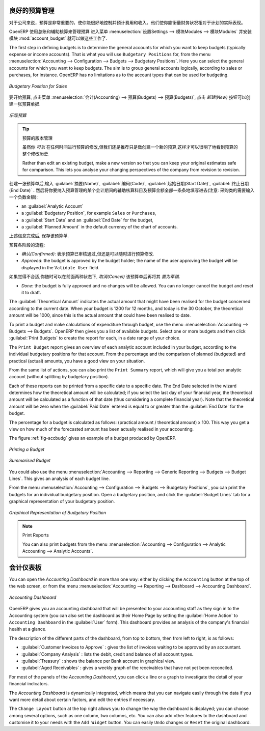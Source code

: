 .. i18n: .. index::
.. i18n:    single: budgeting
..

.. index::
   single: budgeting

.. i18n: Good Management Budgeting
.. i18n: -------------------------
..

良好的预算管理
-------------------------

.. i18n: Budgets are important for a company to get a good grip on forecasted expenses and revenues. They allow you to measure your actual financial performance against the planned one.
..

对于公司来说，预算是非常重要的，使你能很好地控制并预计费用和收入。他们使你能衡量财务状况相对于计划的实际表现。

.. i18n: OpenERP manages its budgets using both General and Analytic Accounts.
.. i18n: Go to :menuselection:`Settings --> Modules --> Modules` and install :mod:`account_budget` to be able to do this.
..

OpenERP 使用总账和辅助核算来管理预算
进入菜单 :menuselection:`设置Settings --> 模块Modules --> 模块Modules` 并安装模块 :mod:`account_budget` 就可以做这些工作了.

.. i18n: The first step in defining budgets is to determine the general accounts for which you want to keep budgets (typically expense or income accounts).
.. i18n: That is what you will use ``Budgetary Positions`` for, from the menu :menuselection:`Accounting --> Configuration --> Budgets --> Budgetary Positions`. Here you can select the general accounts for which you want to keep budgets. The aim is to group general accounts logically, according to sales or purchases, for instance. OpenERP has no limitations as to the account types that can be used for budgeting.
..

The first step in defining budgets is to determine the general accounts for which you want to keep budgets (typically expense or income accounts).
That is what you will use ``Budgetary Positions`` for, from the menu :menuselection:`Accounting --> Configuration --> Budgets --> Budgetary Positions`. Here you can select the general accounts for which you want to keep budgets. The aim is to group general accounts logically, according to sales or purchases, for instance. OpenERP has no limitations as to the account types that can be used for budgeting.

.. i18n: .. figure::  images/account_budget_pos.png
.. i18n:    :scale: 75
.. i18n:    :align: center
.. i18n: 
.. i18n:    *Budgetary Position for Sales*
..

.. figure::  images/account_budget_pos.png
   :scale: 75
   :align: center

   *Budgetary Position for Sales*

.. i18n: To define your budgets, go to the menu :menuselection:`Accounting --> Budgets --> Budgets`. Define a new budget by clicking the `New` button.
..

要开始预算, 点击菜单 :menuselection:`会计(Accounting) --> 预算(Budgets) --> 预算(Budgets)`, 点击 `新建(New)` 按钮可以创建一张预算单据.

.. i18n: .. figure::  images/account_budget_form.png
.. i18n:    :scale: 75
.. i18n:    :align: center
.. i18n: 
.. i18n:    *Optimistic Budget*
..

.. figure::  images/account_budget_form.png
   :scale: 75
   :align: center

   *乐观预算*

.. i18n: .. index::
.. i18n:    single: budget revisions
..

.. index::
   single: budget revisions

.. i18n: .. tip:: Budget Revisions
.. i18n: 
.. i18n:     Even though you *can* modify a budget at any time to make a revision, we recommend you to create a new budget, because otherwise you will have no history of changes.
.. i18n: 
.. i18n:     Rather than edit an existing budget, make a new version so that you can keep your original estimates safe for comparison. This lets you analyse your changing perspectives of the company from revision to revision.
..

.. tip:: 预算的版本管理

    虽然你 *可以* 在任何时间进行预算的修改,但我们还是推荐只是做创建一个新的预算,这样才可以很明了地看到预算的整个修改历史.

    Rather than edit an existing budget, make a new version so that you can keep your original estimates safe for comparison. This lets you analyse your changing perspectives of the company from revision to revision.

.. i18n: To define your budgets, start by entering a :guilabel:`Name`, a :guilabel:`Code`, a :guilabel:`Start Date` and an :guilabel:`End Date` for your new budget. Then you can define the budgeted amounts for each analytic account within a specified period, one by one (enter negative amounts for purchases, positive amounts for sales). For each, you define:
..

创建一张预算单后,输入 :guilabel:`摘要(Name)`, :guilabel:`编码(Code)`, :guilabel:`起始日期(Start Date)`, :guilabel:`终止日期(End Date)` . 然后将你要纳入预算管理的某个会计期间的辅助核算科目及预算金额全部一条条地填写进去(注意: 采购类的需要输入一个负数金额):

.. i18n: * an :guilabel:`Analytic Account`
.. i18n: 
.. i18n: * a :guilabel:`Budgetary Position`, for example ``Sales`` or ``Purchases``,
.. i18n: 
.. i18n: * a :guilabel:`Start Date` and an :guilabel:`End Date` for the budget,
.. i18n: 
.. i18n: * a :guilabel:`Planned Amount` in the default currency of the chart of accounts.
..

* an :guilabel:`Analytic Account`

* a :guilabel:`Budgetary Position`, for example ``Sales`` or ``Purchases``,

* a :guilabel:`Start Date` and an :guilabel:`End Date` for the budget,

* a :guilabel:`Planned Amount` in the default currency of the chart of accounts.

.. i18n: Once this information is completed, save your budget.
..

上述信息完成后, 保存该预算单.

.. i18n: A budget has various stages:
..

预算各阶段的流程:

.. i18n: * *Confirmed*: the budget is to be reviewed, but it can still be changed before actual approval;
.. i18n: 
.. i18n: * *Approved*: the budget is approved by the budget holder; the name of the user approving the budget will be displayed in the ``Validate User`` field.
..

* *确认(Confirmed)*: 表示预算已审核通过,但还是可以随时进行预算修改.

* *Approved*: the budget is approved by the budget holder; the name of the user approving the budget will be displayed in the ``Validate User`` field.

.. i18n: You can cancel a budget and reset it to draft for the two preceding steps.
..

如果觉得不合适,你随时可以在前面两种状态下, `取消(Cancel)` 该预算单后再将其 `置为草稿`.

.. i18n: * *Done*: the budget is fully approved and no changes will be allowed. You can no longer cancel the budget and reset it to draft.
..

* *Done*: the budget is fully approved and no changes will be allowed. You can no longer cancel the budget and reset it to draft.

.. i18n: The :guilabel:`Theoretical Amount` indicates the actual amount that might have been realised for the budget concerned according to the current date. When your budget is 1200 for 12 months, and today is the 30 October, the theoretical amount will be 1000, since this is the actual amount that could have been realised to date.
..

The :guilabel:`Theoretical Amount` indicates the actual amount that might have been realised for the budget concerned according to the current date. When your budget is 1200 for 12 months, and today is the 30 October, the theoretical amount will be 1000, since this is the actual amount that could have been realised to date.

.. i18n: To print a budget and make calculations of expenditure through budget, use the menu :menuselection:`Accounting --> Budgets --> Budgets`. OpenERP then gives you a list of available budgets. Select one or more budgets and then click :guilabel:`Print Budgets` to create the report for each, in a date range of your choice.
..

To print a budget and make calculations of expenditure through budget, use the menu :menuselection:`Accounting --> Budgets --> Budgets`. OpenERP then gives you a list of available budgets. Select one or more budgets and then click :guilabel:`Print Budgets` to create the report for each, in a date range of your choice.

.. i18n: The ``Print Budget`` report gives an overview of each analytic account included in your budget, according to the individual budgetary positions for that account. From the percentage and the comparison of planned (budgeted) and practical (actual) amounts, you have a good view on your situation.
..

The ``Print Budget`` report gives an overview of each analytic account included in your budget, according to the individual budgetary positions for that account. From the percentage and the comparison of planned (budgeted) and practical (actual) amounts, you have a good view on your situation.

.. i18n: From the same list of actions, you can also print the ``Print Summary`` report, which will give you a total per analytic account (without splitting by budgetary position).
..

From the same list of actions, you can also print the ``Print Summary`` report, which will give you a total per analytic account (without splitting by budgetary position).

.. i18n: Each of these reports can be printed from a specific date to a specific date. The End Date selected in the wizard determines how the theoretical amount will be calculated; if you select the last day of your financial year, the theoretical amount will be calculated as a function of that date (thus considering a complete financial year). Note that the theoretical amount will be zero when the :guilabel:`Paid Date` entered is equal to or greater than the :guilabel:`End Date` for the budget.
..

Each of these reports can be printed from a specific date to a specific date. The End Date selected in the wizard determines how the theoretical amount will be calculated; if you select the last day of your financial year, the theoretical amount will be calculated as a function of that date (thus considering a complete financial year). Note that the theoretical amount will be zero when the :guilabel:`Paid Date` entered is equal to or greater than the :guilabel:`End Date` for the budget.

.. i18n: The percentage for a budget is calculated as follows: (practical amount / theoretical amount) x 100.
.. i18n: This way you get a view on how much of the forecasted amount has been actually realised in your accounting.
..

The percentage for a budget is calculated as follows: (practical amount / theoretical amount) x 100.
This way you get a view on how much of the forecasted amount has been actually realised in your accounting.

.. i18n: The figure :ref:`fig-accbudg` gives an example of a budget produced by OpenERP.
..

The figure :ref:`fig-accbudg` gives an example of a budget produced by OpenERP.

.. i18n: .. _fig-accbudg:
.. i18n: 
.. i18n: .. figure::  images/account_budget.png
.. i18n:    :scale: 75
.. i18n:    :align: center
.. i18n: 
.. i18n:    *Printing a Budget*
..

.. _fig-accbudg:

.. figure::  images/account_budget.png
   :scale: 75
   :align: center

   *Printing a Budget*

.. i18n: .. figure::  images/account_budget_summ.png
.. i18n:    :scale: 75
.. i18n:    :align: center
.. i18n: 
.. i18n:    *Summarised Budget*
..

.. figure::  images/account_budget_summ.png
   :scale: 75
   :align: center

   *Summarised Budget*

.. i18n: You could also use the menu :menuselection:`Accounting --> Reporting --> Generic Reporting --> Budgets --> Budget Lines`.
.. i18n: This gives an analysis of each budget line.
..

You could also use the menu :menuselection:`Accounting --> Reporting --> Generic Reporting --> Budgets --> Budget Lines`.
This gives an analysis of each budget line.

.. i18n: From the menu :menuselection:`Accounting --> Configuration --> Budgets --> Budgetary Positions`, you can print the budgets for an individual budgetary position. Open a budgetary position, and click the :guilabel:`Budget Lines` tab for a graphical representation of your budgetary position.
..

From the menu :menuselection:`Accounting --> Configuration --> Budgets --> Budgetary Positions`, you can print the budgets for an individual budgetary position. Open a budgetary position, and click the :guilabel:`Budget Lines` tab for a graphical representation of your budgetary position.

.. i18n: .. figure::  images/account_budget_graph.png
.. i18n:    :scale: 75
.. i18n:    :align: center
.. i18n: 
.. i18n:    *Graphical Representation of Budgetary Position*
..

.. figure::  images/account_budget_graph.png
   :scale: 75
   :align: center

   *Graphical Representation of Budgetary Position*

.. i18n: .. note:: Print Reports
.. i18n: 
.. i18n:     You can also print budgets from the menu :menuselection:`Accounting --> Configuration --> Analytic Accounting --> Analytic Accounts`.
..

.. note:: Print Reports

    You can also print budgets from the menu :menuselection:`Accounting --> Configuration --> Analytic Accounting --> Analytic Accounts`.

.. i18n: The Accounting Dashboard
.. i18n: ------------------------
..

会计仪表板
------------------------

.. i18n: You can open the `Accounting Dashboard` in more than one way: either by clicking the ``Accounting`` button at the top of the web screen, or from the menu :menuselection:`Accounting --> Reporting --> Dashboard --> Accounting Dashboard`.
..

You can open the `Accounting Dashboard` in more than one way: either by clicking the ``Accounting`` button at the top of the web screen, or from the menu :menuselection:`Accounting --> Reporting --> Dashboard --> Accounting Dashboard`.

.. i18n: .. figure::  images/account_board.png
.. i18n:    :scale: 75
.. i18n:    :align: center
.. i18n: 
.. i18n:    *Accounting Dashboard*
..

.. figure::  images/account_board.png
   :scale: 75
   :align: center

   *Accounting Dashboard*

.. i18n: .. index::
.. i18n:    single: module; board_account
..

.. index::
   single: module; board_account

.. i18n: OpenERP gives you an accounting dashboard that will be presented to your accounting staff as they sign in to the Accounting system (you can also set the dashboard as their Home Page by setting the :guilabel:`Home Action` to ``Accounting Dashboard`` in the :guilabel:`User` form). This dashboard provides an analysis of the company's financial health at a glance.
..

OpenERP gives you an accounting dashboard that will be presented to your accounting staff as they sign in to the Accounting system (you can also set the dashboard as their Home Page by setting the :guilabel:`Home Action` to ``Accounting Dashboard`` in the :guilabel:`User` form). This dashboard provides an analysis of the company's financial health at a glance.

.. i18n: The description of the different parts of the dashboard, from top to bottom, then from left to right, is as follows:
..

The description of the different parts of the dashboard, from top to bottom, then from left to right, is as follows:

.. i18n: *  :guilabel:`Customer Invoices to Approve` : gives the list of invoices waiting to be approved by an accountant.
.. i18n: 
.. i18n: *  :guilabel:`Company Analysis` : lists the debit, credit and balance of all account types.
.. i18n: 
.. i18n: *  :guilabel:`Treasury` : shows the balance per Bank account in graphical view.
.. i18n: 
.. i18n: *  :guilabel:`Aged Receivables` : gives a weekly graph of the receivables that have not yet been reconciled.
..

*  :guilabel:`Customer Invoices to Approve` : gives the list of invoices waiting to be approved by an accountant.

*  :guilabel:`Company Analysis` : lists the debit, credit and balance of all account types.

*  :guilabel:`Treasury` : shows the balance per Bank account in graphical view.

*  :guilabel:`Aged Receivables` : gives a weekly graph of the receivables that have not yet been reconciled.

.. i18n: For most of the panels of the `Accounting Dashboard`, you can click a line or a graph to investigate the detail of your financial indicators.
..

For most of the panels of the `Accounting Dashboard`, you can click a line or a graph to investigate the detail of your financial indicators.

.. i18n: The `Accounting Dashboard` is dynamically integrated, which means that you can navigate easily through the data if you want more detail about certain factors, and edit the entries if necessary.
..

The `Accounting Dashboard` is dynamically integrated, which means that you can navigate easily through the data if you want more detail about certain factors, and edit the entries if necessary.

.. i18n: The ``Change Layout`` button at the top right allows you to change the way the dashboard is displayed; you can choose among several options, such as one column, two columns, etc.
.. i18n: You can also add other features to the dashboard and customise it to your needs with the ``Add Widget`` button. You can easily ``Undo`` changes or ``Reset`` the original dashboard.
..

The ``Change Layout`` button at the top right allows you to change the way the dashboard is displayed; you can choose among several options, such as one column, two columns, etc.
You can also add other features to the dashboard and customise it to your needs with the ``Add Widget`` button. You can easily ``Undo`` changes or ``Reset`` the original dashboard.

.. i18n: .. Copyright © Open Object Press. All rights reserved.
..

.. Copyright © Open Object Press. All rights reserved.

.. i18n: .. You may take electronic copy of this publication and distribute it if you don't
.. i18n: .. change the content. You can also print a copy to be read by yourself only.
..

.. You may take electronic copy of this publication and distribute it if you don't
.. change the content. You can also print a copy to be read by yourself only.

.. i18n: .. We have contracts with different publishers in different countries to sell and
.. i18n: .. distribute paper or electronic based versions of this book (translated or not)
.. i18n: .. in bookstores. This helps to distribute and promote the OpenERP product. It
.. i18n: .. also helps us to create incentives to pay contributors and authors using author
.. i18n: .. rights of these sales.
..

.. We have contracts with different publishers in different countries to sell and
.. distribute paper or electronic based versions of this book (translated or not)
.. in bookstores. This helps to distribute and promote the OpenERP product. It
.. also helps us to create incentives to pay contributors and authors using author
.. rights of these sales.

.. i18n: .. Due to this, grants to translate, modify or sell this book are strictly
.. i18n: .. forbidden, unless Tiny SPRL (representing Open Object Press) gives you a
.. i18n: .. written authorisation for this.
..

.. Due to this, grants to translate, modify or sell this book are strictly
.. forbidden, unless Tiny SPRL (representing Open Object Press) gives you a
.. written authorisation for this.

.. i18n: .. Many of the designations used by manufacturers and suppliers to distinguish their
.. i18n: .. products are claimed as trademarks. Where those designations appear in this book,
.. i18n: .. and Open Object Press was aware of a trademark claim, the designations have been
.. i18n: .. printed in initial capitals.
..

.. Many of the designations used by manufacturers and suppliers to distinguish their
.. products are claimed as trademarks. Where those designations appear in this book,
.. and Open Object Press was aware of a trademark claim, the designations have been
.. printed in initial capitals.

.. i18n: .. While every precaution has been taken in the preparation of this book, the publisher
.. i18n: .. and the authors assume no responsibility for errors or omissions, or for damages
.. i18n: .. resulting from the use of the information contained herein.
..

.. While every precaution has been taken in the preparation of this book, the publisher
.. and the authors assume no responsibility for errors or omissions, or for damages
.. resulting from the use of the information contained herein.

.. i18n: .. Published by Open Object Press, Grand Rosière, Belgium
..

.. Published by Open Object Press, Grand Rosière, Belgium
